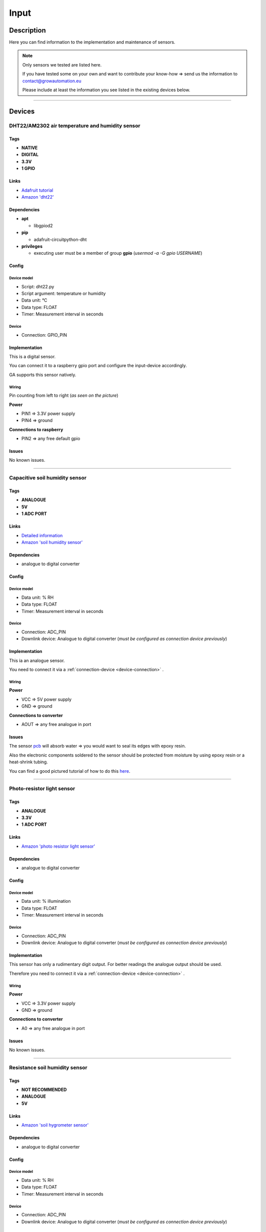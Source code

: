 .. _device-input:

.. |soil_moisture_capacitive| image:: ../_static/img/devices/input/soil_humidity_capacitive.png
   :class: ga-img-right-small
.. |soil_moisture_resistance| image:: ../_static/img/devices/input/soil_moisture_resistance.webp
   :class: ga-img-right-small
.. |dht22| image:: ../_static/img/devices/input/dht22.png
   :class: ga-img-right-small
.. |light_photo_resistance| image:: ../_static/img/devices/input/light_sensor_photo_resistance.jpg
   :class: ga-img-right-small

=====
Input
=====

Description
***********
Here you can find information to the implementation and maintenance of sensors.

.. note::
   Only sensors we tested are listed here.

   If you have tested some on your own and want to contribute your know-how => send us the information to contact@growautomation.eu

   Please include at least the information you see listed in the existing devices below.

----

Devices
*******

DHT22/AM2302 air temperature and humidity sensor
================================================

|dht22|

Tags
----

* **NATIVE**
* **DIGITAL**
* **3.3V**
* **1 GPIO**

Links
-----

* `Adafruit tutorial <https://learn.adafruit.com/dht/dht-circuitpython-code>`_
* `Amazon 'dht22' <https://www.amazon.de/-/en/AZDelivery-AM2302-Temperature-Sensor-Humidity/dp/B074MZSZYF>`_


Dependencies
------------

* **apt**

  * libgpiod2

* **pip**

  * adafruit-circuitpython-dht

* **privileges**

  * executing user must be a member of group **gpio** (*usermod -a -G gpio USERNAME*)

Config
------

Device model
^^^^^^^^^^^^

* Script: dht22.py
* Script argument: temperature or humidity
* Data unit: °C
* Data type: FLOAT
* Timer: Measurement interval in seconds

Device
^^^^^^

* Connection: GPIO_PIN


Implementation
--------------

This is a digital sensor.

You can connect it to a raspberry gpio port and configure the input-device accordingly.

GA supports this sensor natively.

Wiring
^^^^^^

Pin counting from left to right (*as seen on the picture*)

**Power**

* PIN1 => 3.3V power supply
* PIN4 => ground

**Connections to raspberry**

* PIN2 => any free default gpio


Issues
------

No known issues.

----

Capacitive soil humidity sensor
===============================

|soil_moisture_capacitive|

Tags
----

* **ANALOGUE**
* **5V**
* **1 ADC PORT**

Links
-----

* `Detailed information <https://thecavepearlproject.org/2020/10/27/hacking-a-capacitive-soil-moisture-sensor-for-frequency-output/>`_
* `Amazon 'soil humidity sensor' <https://www.amazon.de/-/en/AZDelivery-Hygrometer-Capacitive-Compatible-Including/dp/B07V6M5C4H>`_


Dependencies
------------

* analogue to digital converter

Config
------

Device model
^^^^^^^^^^^^

* Data unit: % RH
* Data type: FLOAT
* Timer: Measurement interval in seconds

Device
^^^^^^

* Connection: ADC_PIN
* Downlink device: Analogue to digital converter (*must be configured as connection device previously*)

Implementation
--------------

This ia an analogue sensor.

You need to connect it via a :ref:`connection-device <device-connection>` .

Wiring
^^^^^^

**Power**

* VCC => 5V power supply
* GND => ground

**Connections to converter**

* AOUT => any free analogue in port

Issues
------

The sensor `pcb <https://en.wikipedia.org/wiki/Printed_circuit_board>`_ will absorb water => you would want to seal its edges with epoxy resin.

Also the electronic components soldered to the sensor should be protected from moisture by using epoxy resin or a heat-shrink tubing.

You can find a good pictured tutorial of how to do this `here <https://thecavepearlproject.org/2020/10/27/hacking-a-capacitive-soil-moisture-sensor-for-frequency-output/>`_.

----

Photo-resistor light sensor
===========================

|light_photo_resistance|

Tags
----

* **ANALOGUE**
* **3.3V**
* **1 ADC PORT**

Links
-----

* `Amazon 'photo resistor light sensor' <https://www.amazon.de/-/en/gp/product/B07P6XBH34>`_


Dependencies
------------

* analogue to digital converter

Config
------

Device model
^^^^^^^^^^^^

* Data unit: % illumination
* Data type: FLOAT
* Timer: Measurement interval in seconds

Device
^^^^^^

* Connection: ADC_PIN
* Downlink device: Analogue to digital converter (*must be configured as connection device previously*)

Implementation
--------------

This sensor has only a rudimentary digit output. For better readings the analogue output should be used.

Therefore you need to connect it via a :ref:`connection-device <device-connection>` .

Wiring
^^^^^^

**Power**

* VCC => 3.3V power supply
* GND => ground

**Connections to converter**

* A0 => any free analogue in port

Issues
------

No known issues.

----

Resistance soil humidity sensor
===============================

|soil_moisture_resistance|

Tags
----

* **NOT RECOMMENDED**
* **ANALOGUE**
* **5V**

Links
-----

* `Amazon 'soil hygrometer sensor' <https://www.amazon.de/AZDelivery-moisture-hygrometer-modules-Arduino/dp/B07V4KXZ35>`_


Dependencies
------------

* analogue to digital converter

Config
------

Device model
^^^^^^^^^^^^

* Data unit: % RH
* Data type: FLOAT
* Timer: Measurement interval in seconds

Device
^^^^^^

* Connection: ADC_PIN
* Downlink device: Analogue to digital converter (*must be configured as connection device previously*)

Implementation
--------------

This sensor has only a rudimentary digit output. For better readings the analogue output should be used.

Therefore you need to connect it via a :ref:`connection-device <device-connection>` .

Wiring
^^^^^^

**Power**

* VCC => 3.3V power supply
* GND => ground

**Connections to converter**

* A0 => any free analogue in port

Issues
------

**NOT RECOMMENDED**

**It will break down after some time because of oxidation**. Releasing unsafe substances.

**You could**:

Turn on the energy supply to the sensor only at the moment you want to read its measurement (*per example with a relay*). This would slow the electrolysis down.
